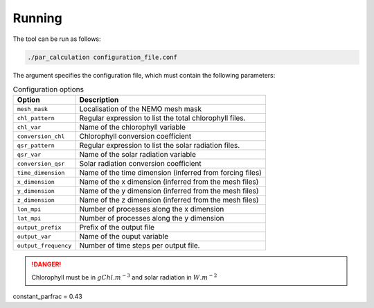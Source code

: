 Running
===============

The tool can be run as follows:

.. code-block:: bash

    ./par_calculation configuration_file.conf

The argument specifies the configuration file, which must contain
the following parameters:

.. list-table:: Configuration options
    :header-rows: 1

    * - Option
      - Description
    * - ``mesh_mask``
      - Localisation of the NEMO mesh mask
    * - ``chl_pattern``
      - Regular expression to list the total chlorophyll files.
    * - ``chl_var``
      - Name of the chlorophyll variable
    * - ``conversion_chl``
      - Chlorophyll conversion coefficient
    * - ``qsr_pattern``
      - Regular expression to list the solar radiation files.
    * - ``qsr_var``
      - Name of the solar radiation variable
    * - ``conversion_qsr``
      - Solar radiation conversion coefficient
    * - ``time_dimension``
      - Name of the time dimension (inferred from forcing files)
    * - ``x_dimension``
      - Name of the x dimension (inferred from the mesh files)
    * - ``y_dimension``
      - Name of the y dimension (inferred from the mesh files)
    * - ``z_dimension``
      - Name of the z dimension (inferred from the mesh files)
    * - ``lon_mpi``
      - Number of processes along the x dimension
    * - ``lat_mpi``
      - Number of processes along the y dimension
    * - ``output_prefix``
      -  Prefix of the output file
    * - ``output_var``
      - Name of the ouput variable
    * - ``output_frequency``
      - Number of time steps per output file.

.. danger::

    Chlorophyll must be in :math:`gChl.m^{-3}` and solar radiation in
    :math:`W.m^{-2}`



constant_parfrac = 0.43
